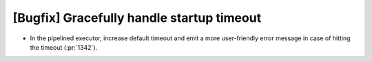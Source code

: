 [Bugfix] Gracefully handle startup timeout
==========================================

* In the pipelined executor, increase default timeout and emit a more
  user-friendly error message in case of hitting the timeout (:pr:`1342`).
